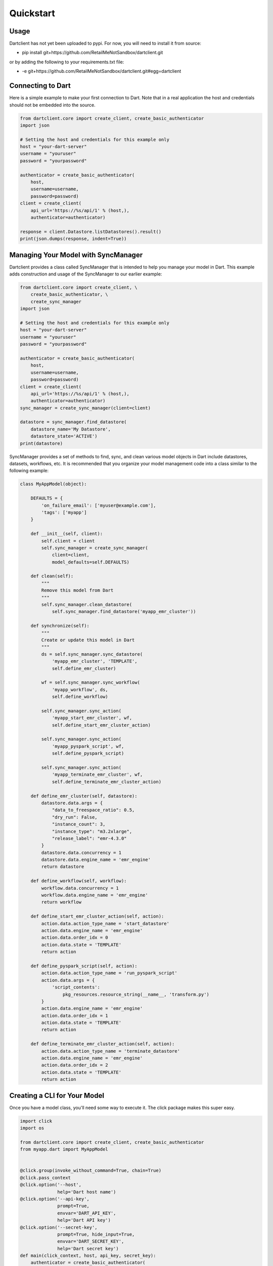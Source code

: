 .. _quickstart:

Quickstart
==========

Usage
-----

Dartclient has not yet been uploaded to pypi. For now, you will need to
install it from source:

* pip install git+https://github.com/RetailMeNotSandbox/dartclient.git

or by adding the following to your requirements.txt file:

* -e git+https://github.com/RetailMeNotSandbox/dartclient.git#egg=dartclient

Connecting to Dart
------------------

Here is a simple example to make your first connection to Dart. Note that in
a real application the host and credentials should not be embedded into the
source.

.. code-block:: python

    from dartclient.core import create_client, create_basic_authenticator
    import json

    # Setting the host and credentials for this example only
    host = "your-dart-server"
    username = "youruser"
    password = "yourpassword"

    authenticator = create_basic_authenticator(
        host,
        username=username,
        password=password)
    client = create_client(
        api_url='https://%s/api/1' % (host,),
        authenticator=authenticator)

    response = client.Datastore.listDatastores().result()
    print(json.dumps(response, indent=True))

Managing Your Model with SyncManager
------------------------------------

Dartclient provides a class called SyncManager that is intended to help you
manage your model in Dart. This example adds construction and usage of the
SyncManager to our earlier example:

.. code-block:: python

    from dartclient.core import create_client, \
        create_basic_authenticator, \
        create_sync_manager
    import json

    # Setting the host and credentials for this example only
    host = "your-dart-server"
    username = "youruser"
    password = "yourpassword"

    authenticator = create_basic_authenticator(
        host,
        username=username,
        password=password)
    client = create_client(
        api_url='https://%s/api/1' % (host,),
        authenticator=authenticator)
    sync_manager = create_sync_manager(client=client)

    datastore = sync_manager.find_datastore(
        datastore_name='My Datastore',
        datastore_state='ACTIVE')
    print(datastore)

SyncManager provides a set of methods to find, sync, and clean various model
objects in Dart include datastores, datasets, workflows, etc. It is recommended
that you organize your model management code into a class similar to the following
example:

.. code-block:: python

    class MyAppModel(object):

        DEFAULTS = {
            'on_failure_email': ['myuser@example.com'],
            'tags': ['myapp']
        }

        def __init__(self, client):
            self.client = client
            self.sync_manager = create_sync_manager(
                client=client,
                model_defaults=self.DEFAULTS)

        def clean(self):
            """
            Remove this model from Dart
            """
            self.sync_manager.clean_datastore(
                self.sync_manager.find_datastore('myapp_emr_cluster'))

        def synchronize(self):
            """
            Create or update this model in Dart
            """
            ds = self.sync_manager.sync_datastore(
                'myapp_emr_cluster', 'TEMPLATE',
                self.define_emr_cluster)

            wf = self.sync_manager.sync_workflow(
                'myapp_workflow', ds,
                self.define_workflow)

            self.sync_manager.sync_action(
                'myapp_start_emr_cluster', wf,
                self.define_start_emr_cluster_action)

            self.sync_manager.sync_action(
                'myapp_pyspark_script', wf,
                self.define_pyspark_script)

            self.sync_manager.sync_action(
                'myapp_terminate_emr_cluster', wf,
                self.define_terminate_emr_cluster_action)

        def define_emr_cluster(self, datastore):
            datastore.data.args = {
                "data_to_freespace_ratio": 0.5,
                "dry_run": False,
                "instance_count": 3,
                "instance_type": "m3.2xlarge",
                "release_label": "emr-4.3.0"
            }
            datastore.data.concurrency = 1
            datastore.data.engine_name = 'emr_engine'
            return datastore

        def define_workflow(self, workflow):
            workflow.data.concurrency = 1
            workflow.data.engine_name = 'emr_engine'
            return workflow

        def define_start_emr_cluster_action(self, action):
            action.data.action_type_name = 'start_datastore'
            action.data.engine_name = 'emr_engine'
            action.data.order_idx = 0
            action.data.state = 'TEMPLATE'
            return action

        def define_pyspark_script(self, action):
            action.data.action_type_name = 'run_pyspark_script'
            action.data.args = {
                'script_contents':
                    pkg_resources.resource_string(__name__, 'transform.py')
            }
            action.data.engine_name = 'emr_engine'
            action.data.order_idx = 1
            action.data.state = 'TEMPLATE'
            return action

        def define_terminate_emr_cluster_action(self, action):
            action.data.action_type_name = 'terminate_datastore'
            action.data.engine_name = 'emr_engine'
            action.data.order_idx = 2
            action.data.state = 'TEMPLATE'
            return action


Creating a CLI for Your Model
-----------------------------

Once you have a model class, you'll need some way to execute it. The click
package makes this super easy.

.. code-block:: python

    import click
    import os

    from dartclient.core import create_client, create_basic_authenticator
    from myapp.dart import MyAppModel


    @click.group(invoke_without_command=True, chain=True)
    @click.pass_context
    @click.option('--host',
                  help='Dart host name')
    @click.option('--api-key',
                  prompt=True,
                  envvar='DART_API_KEY',
                  help='Dart API key')
    @click.option('--secret-key',
                  prompt=True, hide_input=True,
                  envvar='DART_SECRET_KEY',
                  help='Dart secret key')
    def main(click_context, host, api_key, secret_key):
        authenticator = create_basic_authenticator(
            host,
            username=api_key,
            password=secret_key)
        client = create_client(
            api_url='https://%s/api/1' % (host,),
            authenticator=authenticator)
        click_context.obj = MyAppModel(client)


    @main.command()
    @click.pass_context
    def clean(click_context):
        click_context.obj.clean()


    @main.command()
    @click.pass_context
    def synchronize(click_context):
        click_context.obj.synchronize()


    if __name__ == '__main__':
        main()

Packaging it Up
---------------

Assuming you have organized the source above into:

- myapp/

 - dart.py - your model class

 - cli.py  - your CLI code

Then you can create a setup.py in the root to pack it all up and to create an executable for your CLI:

.. code-block:: python

    from setuptools import setup, find_packages

    setup(
        name='myapp',
        version='1.0.dev',
        packages=['myapp'],
        zip_safe=False,
        include_package_data=True,
        install_requires=[
            'dartclient',
            'click'
        ],
        entry_points={
            'console_scripts': [
                'myapp=myapp.cli:main'
            ]
        }
    )

Along with a requirements.txt file:

.. code-block:: text

    -e git+https://github.com/RetailMeNotSandbox/dartclient.git
    click
